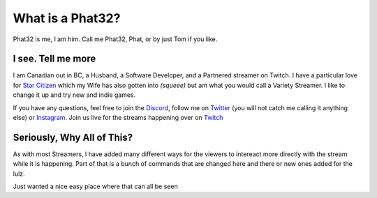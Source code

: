 What is a Phat32?
=================

Phat32 is me, I am him. Call me Phat32, Phat, or by just Tom if you like.

I see. Tell me more
-------------------

I am Canadian out in BC, a Husband, a Software Developer, and a Partnered streamer on Twitch.  I have a particular love for `Star Citizen <https://phat32.tv/starcitizen>`_ which my Wife has also gotten into *(squeee)* but am what you would call a Variety Streamer. I like to change it up and try new and indie games.

If you have any questions, feel free to join the `Discord <https://phat32.tv/discord>`_, follow me on `Twitter <https://phat32.tv/twitter>`_ (you will not catch me calling it anything else) or `Instagram <https://phat32.tv/instagram>`_. Join us live for the streams happening over on `Twitch <https://twitch.tv/phat32>`_

Seriously, Why All of This?
---------------------------

As with most Streamers, I have added many different ways for the viewers to intereact more directly with the stream while it is happening. Part of that is a bunch of commands that are changed here and there or new ones added for the lulz.

Just wanted a nice easy place where that can all be seen